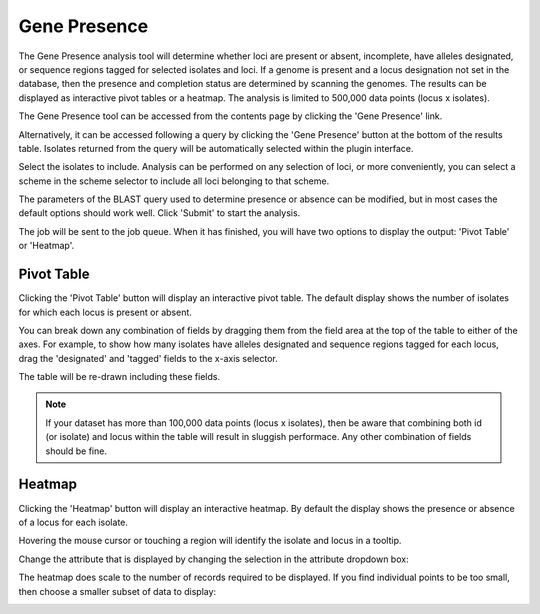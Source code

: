 .. index::
   single: gene presence; 
   
.. _gene_presence:

*************
Gene Presence
*************
The Gene Presence analysis tool will determine whether loci are present
or absent, incomplete, have alleles designated, or sequence regions tagged for
selected isolates and loci. If a genome is present and a locus designation not
set in the database, then the presence and completion status are determined by 
scanning the genomes. The results can be displayed as interactive pivot tables
or a heatmap. The analysis is limited to 500,000 data points (locus x 
isolates).

The Gene Presence tool can be accessed from the contents page by clicking the
'Gene Presence' link.

.. image:: /images/data_analysis/gene_presence1.png

Alternatively, it can be accessed following a query by clicking the 'Gene 
Presence' button at the bottom of the results table. Isolates returned from 
the query will be automatically selected within the plugin interface.

.. image:: /images/data_analysis/gene_presence2.png

Select the isolates to include. Analysis can be performed on any selection of
loci, or more conveniently, you can select a scheme in the scheme selector to 
include all loci belonging to that scheme.

The parameters of the BLAST query used to determine presence or absence can be
modified, but in most cases the default options should work well. Click 
'Submit' to start the analysis.

.. image:: /images/data_analysis/gene_presence3.png

The job will be sent to the job queue. When it has finished, you will have two
options to display the output: 'Pivot Table' or 'Heatmap'.

.. image:: /images/data_analysis/gene_presence4.png

Pivot Table
===========
Clicking the 'Pivot Table' button will display an interactive pivot table. 
The default display shows the number of isolates for which each locus is 
present or absent.

.. image:: /images/data_analysis/gene_presence5.png

You can break down any combination of fields by dragging them from the field
area at the top of the table to either of the axes. For example, to show how
many isolates have alleles designated and sequence regions tagged for each 
locus, drag the 'designated' and 'tagged' fields to the x-axis selector.

.. image:: /images/data_analysis/gene_presence6.png

The table will be re-drawn including these fields.

.. image:: /images/data_analysis/gene_presence7.png

.. note:: 

   If your dataset has more than 100,000 data points (locus x isolates),
   then be aware that combining both id (or isolate) and locus within the table
   will result in sluggish performace. Any other combination of fields should
   be fine.
   
Heatmap
=======
Clicking the 'Heatmap' button will display an interactive heatmap. By default
the display shows the presence or absence of a locus for each isolate.

Hovering the mouse cursor or touching a region will identify the isolate and
locus in a tooltip.

.. image:: /images/data_analysis/gene_presence8.png

Change the attribute that is displayed by changing the selection in the 
attribute dropdown box:

.. image:: /images/data_analysis/gene_presence9.png

The heatmap does scale to the number of records required to be displayed. If
you find individual points to be too small, then choose a smaller subset of 
data to display:

.. image:: /images/data_analysis/gene_presence10.png
